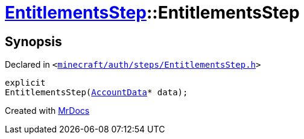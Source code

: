 [#EntitlementsStep-2constructor]
= xref:EntitlementsStep.adoc[EntitlementsStep]::EntitlementsStep
:relfileprefix: ../
:mrdocs:


== Synopsis

Declared in `&lt;https://github.com/PrismLauncher/PrismLauncher/blob/develop/launcher/minecraft/auth/steps/EntitlementsStep.h#L13[minecraft&sol;auth&sol;steps&sol;EntitlementsStep&period;h]&gt;`

[source,cpp,subs="verbatim,replacements,macros,-callouts"]
----
explicit
EntitlementsStep(xref:AccountData.adoc[AccountData]* data);
----



[.small]#Created with https://www.mrdocs.com[MrDocs]#
